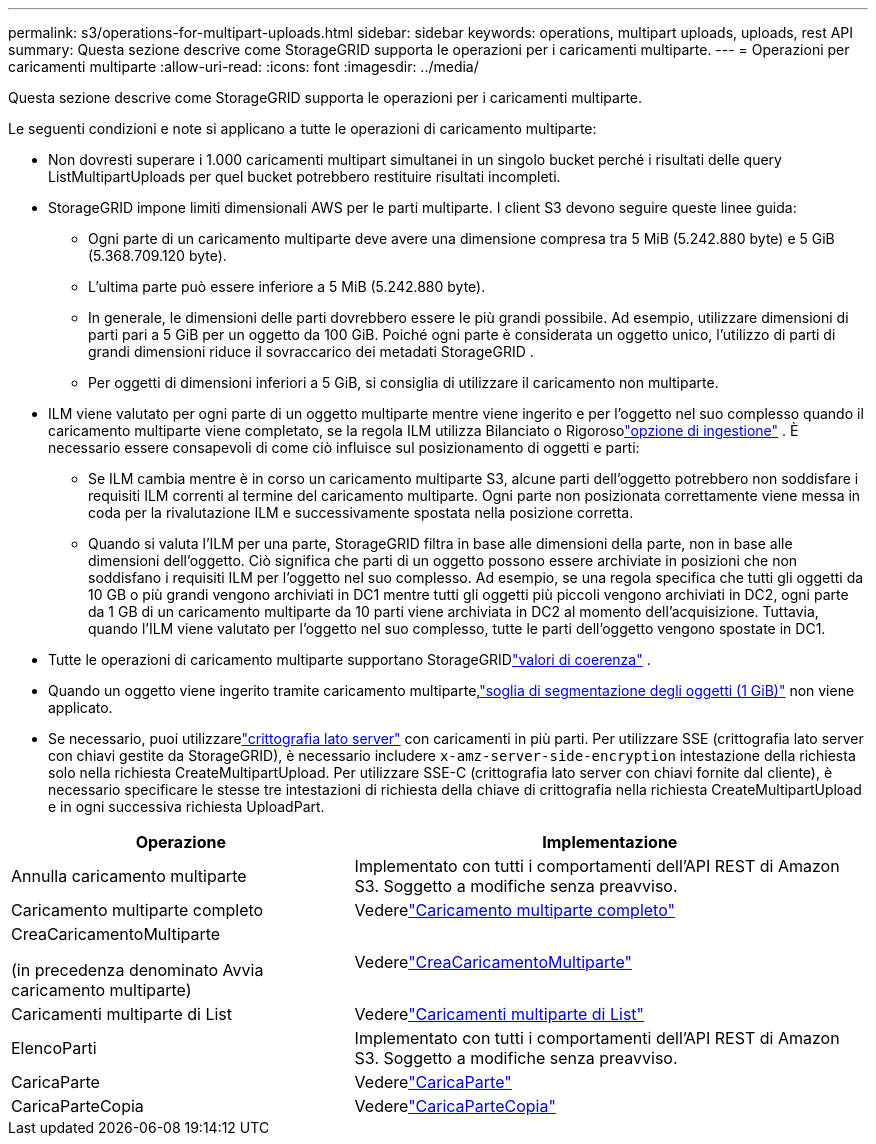 ---
permalink: s3/operations-for-multipart-uploads.html 
sidebar: sidebar 
keywords: operations, multipart uploads, uploads, rest API 
summary: Questa sezione descrive come StorageGRID supporta le operazioni per i caricamenti multiparte. 
---
= Operazioni per caricamenti multiparte
:allow-uri-read: 
:icons: font
:imagesdir: ../media/


[role="lead"]
Questa sezione descrive come StorageGRID supporta le operazioni per i caricamenti multiparte.

Le seguenti condizioni e note si applicano a tutte le operazioni di caricamento multiparte:

* Non dovresti superare i 1.000 caricamenti multipart simultanei in un singolo bucket perché i risultati delle query ListMultipartUploads per quel bucket potrebbero restituire risultati incompleti.
* StorageGRID impone limiti dimensionali AWS per le parti multiparte.  I client S3 devono seguire queste linee guida:
+
** Ogni parte di un caricamento multiparte deve avere una dimensione compresa tra 5 MiB (5.242.880 byte) e 5 GiB (5.368.709.120 byte).
** L'ultima parte può essere inferiore a 5 MiB (5.242.880 byte).
** In generale, le dimensioni delle parti dovrebbero essere le più grandi possibile.  Ad esempio, utilizzare dimensioni di parti pari a 5 GiB per un oggetto da 100 GiB.  Poiché ogni parte è considerata un oggetto unico, l'utilizzo di parti di grandi dimensioni riduce il sovraccarico dei metadati StorageGRID .
** Per oggetti di dimensioni inferiori a 5 GiB, si consiglia di utilizzare il caricamento non multiparte.


* ILM viene valutato per ogni parte di un oggetto multiparte mentre viene ingerito e per l'oggetto nel suo complesso quando il caricamento multiparte viene completato, se la regola ILM utilizza Bilanciato o Rigorosolink:../ilm/data-protection-options-for-ingest.html["opzione di ingestione"] .  È necessario essere consapevoli di come ciò influisce sul posizionamento di oggetti e parti:
+
** Se ILM cambia mentre è in corso un caricamento multiparte S3, alcune parti dell'oggetto potrebbero non soddisfare i requisiti ILM correnti al termine del caricamento multiparte.  Ogni parte non posizionata correttamente viene messa in coda per la rivalutazione ILM e successivamente spostata nella posizione corretta.
** Quando si valuta l'ILM per una parte, StorageGRID filtra in base alle dimensioni della parte, non in base alle dimensioni dell'oggetto.  Ciò significa che parti di un oggetto possono essere archiviate in posizioni che non soddisfano i requisiti ILM per l'oggetto nel suo complesso.  Ad esempio, se una regola specifica che tutti gli oggetti da 10 GB o più grandi vengono archiviati in DC1 mentre tutti gli oggetti più piccoli vengono archiviati in DC2, ogni parte da 1 GB di un caricamento multiparte da 10 parti viene archiviata in DC2 al momento dell'acquisizione.  Tuttavia, quando l'ILM viene valutato per l'oggetto nel suo complesso, tutte le parti dell'oggetto vengono spostate in DC1.


* Tutte le operazioni di caricamento multiparte supportano StorageGRIDlink:consistency-controls.html["valori di coerenza"] .
* Quando un oggetto viene ingerito tramite caricamento multiparte,link:../admin/what-object-segmentation-is.html["soglia di segmentazione degli oggetti (1 GiB)"] non viene applicato.
* Se necessario, puoi utilizzarelink:using-server-side-encryption.html["crittografia lato server"] con caricamenti in più parti.  Per utilizzare SSE (crittografia lato server con chiavi gestite da StorageGRID), è necessario includere `x-amz-server-side-encryption` intestazione della richiesta solo nella richiesta CreateMultipartUpload.  Per utilizzare SSE-C (crittografia lato server con chiavi fornite dal cliente), è necessario specificare le stesse tre intestazioni di richiesta della chiave di crittografia nella richiesta CreateMultipartUpload e in ogni successiva richiesta UploadPart.


[cols="2a,3a"]
|===
| Operazione | Implementazione 


 a| 
Annulla caricamento multiparte
 a| 
Implementato con tutti i comportamenti dell'API REST di Amazon S3.  Soggetto a modifiche senza preavviso.



 a| 
Caricamento multiparte completo
 a| 
Vederelink:complete-multipart-upload.html["Caricamento multiparte completo"]



 a| 
CreaCaricamentoMultiparte

(in precedenza denominato Avvia caricamento multiparte)
 a| 
Vederelink:initiate-multipart-upload.html["CreaCaricamentoMultiparte"]



 a| 
Caricamenti multiparte di List
 a| 
Vederelink:list-multipart-uploads.html["Caricamenti multiparte di List"]



 a| 
ElencoParti
 a| 
Implementato con tutti i comportamenti dell'API REST di Amazon S3.  Soggetto a modifiche senza preavviso.



 a| 
CaricaParte
 a| 
Vederelink:upload-part.html["CaricaParte"]



 a| 
CaricaParteCopia
 a| 
Vederelink:upload-part-copy.html["CaricaParteCopia"]

|===